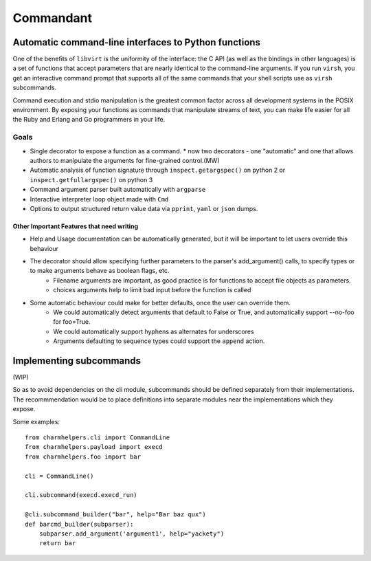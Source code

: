==========
Commandant
==========

-----------------------------------------------------
Automatic command-line interfaces to Python functions
-----------------------------------------------------

One of the benefits of ``libvirt`` is the uniformity of the interface: the C  API (as well as the bindings in other languages) is a set of functions that accept parameters that are nearly identical to the command-line arguments.  If you run ``virsh``, you get an interactive command prompt that supports all of the same commands that your shell scripts use as ``virsh`` subcommands.

Command execution and stdio manipulation is the greatest common factor across all development systems in the POSIX environment.  By exposing your functions as commands that manipulate streams of text, you can make life easier for all the Ruby and Erlang and Go programmers in your life.

Goals
=====

* Single decorator to expose a function as a command.
  * now two decorators - one "automatic" and one that allows authors to manipulate the arguments for fine-grained control.(MW)
* Automatic analysis of function signature through ``inspect.getargspec()`` on python 2 or ``inspect.getfullargspec()`` on python 3
* Command argument parser built automatically with ``argparse``
* Interactive interpreter loop object made with ``Cmd``
* Options to output structured return value data via ``pprint``, ``yaml`` or ``json`` dumps.

Other Important Features that need writing
------------------------------------------

* Help and Usage documentation can be automatically generated, but it will be important to let users override this behaviour
* The decorator should allow specifying further parameters to the parser's add_argument() calls, to specify types or to make arguments behave as boolean flags, etc.
    - Filename arguments are important, as good practice is for functions to accept file objects as parameters.
    - choices arguments help to limit bad input before the function is called
* Some automatic behaviour could make for better defaults, once the user can override them.
    - We could automatically detect arguments that default to False or True, and automatically support --no-foo for foo=True.
    - We could automatically support hyphens as alternates for underscores
    - Arguments defaulting to sequence types could support the ``append`` action.


-----------------------------------------------------
Implementing subcommands
-----------------------------------------------------

(WIP)

So as to avoid dependencies on the cli module, subcommands should be defined separately from their implementations. The recommmendation would be to place definitions into separate modules near the implementations which they expose.

Some examples::

    from charmhelpers.cli import CommandLine
    from charmhelpers.payload import execd
    from charmhelpers.foo import bar

    cli = CommandLine()

    cli.subcommand(execd.execd_run)

    @cli.subcommand_builder("bar", help="Bar baz qux")
    def barcmd_builder(subparser):
        subparser.add_argument('argument1', help="yackety")
        return bar

